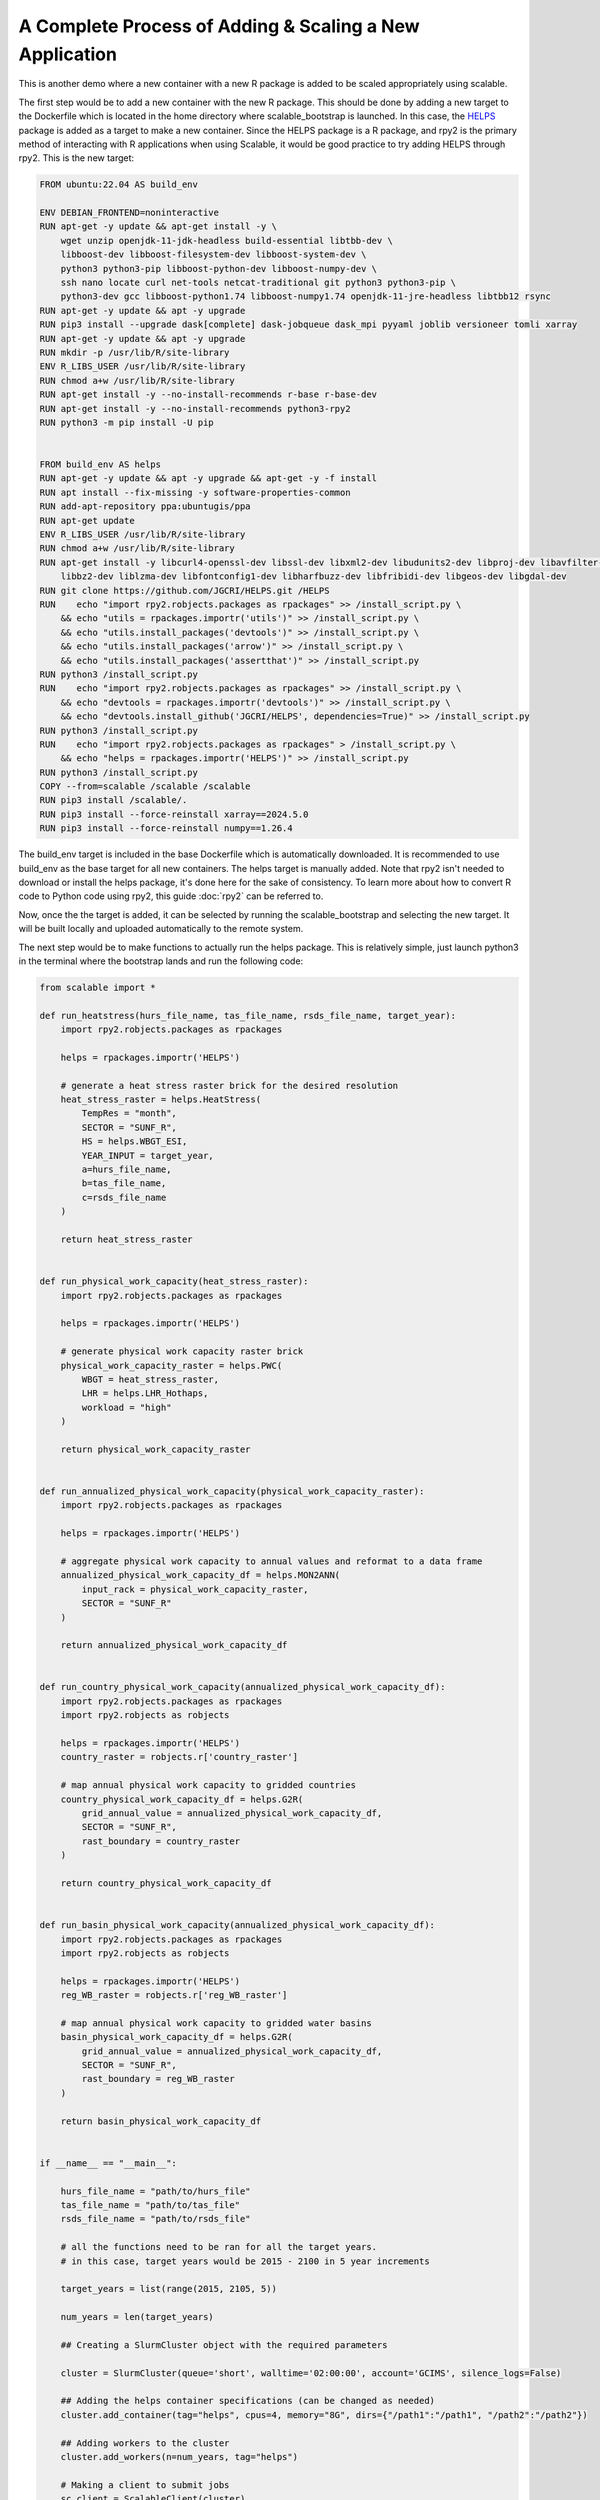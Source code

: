 A Complete Process of Adding & Scaling a New Application
=========================================================

This is another demo where a new container with a new R package is added to be 
scaled appropriately using scalable. 

The first step would be to add a new container with the new R package. This 
should be done by adding a new target to the Dockerfile which is located in the 
home directory where scalable_bootstrap is launched. In this case, the 
`HELPS <https://github.com/JGCRI/HELPS>`_ package is added as a target to 
make a new container. Since the HELPS package is a R package, and rpy2 is the 
primary method of interacting with R applications when using Scalable, it would 
be good practice to try adding HELPS through rpy2. This is the new target:

.. code-block:: dockerfile

    FROM ubuntu:22.04 AS build_env

    ENV DEBIAN_FRONTEND=noninteractive
    RUN apt-get -y update && apt-get install -y \ 
        wget unzip openjdk-11-jdk-headless build-essential libtbb-dev \
        libboost-dev libboost-filesystem-dev libboost-system-dev \
        python3 python3-pip libboost-python-dev libboost-numpy-dev \
        ssh nano locate curl net-tools netcat-traditional git python3 python3-pip \
        python3-dev gcc libboost-python1.74 libboost-numpy1.74 openjdk-11-jre-headless libtbb12 rsync
    RUN apt-get -y update && apt -y upgrade
    RUN pip3 install --upgrade dask[complete] dask-jobqueue dask_mpi pyyaml joblib versioneer tomli xarray
    RUN apt-get -y update && apt -y upgrade
    RUN mkdir -p /usr/lib/R/site-library
    ENV R_LIBS_USER /usr/lib/R/site-library
    RUN chmod a+w /usr/lib/R/site-library
    RUN apt-get install -y --no-install-recommends r-base r-base-dev
    RUN apt-get install -y --no-install-recommends python3-rpy2
    RUN python3 -m pip install -U pip

    
    FROM build_env AS helps
    RUN apt-get -y update && apt -y upgrade && apt-get -y -f install
    RUN apt install --fix-missing -y software-properties-common
    RUN add-apt-repository ppa:ubuntugis/ppa
    RUN apt-get update
    ENV R_LIBS_USER /usr/lib/R/site-library
    RUN chmod a+w /usr/lib/R/site-library
    RUN apt-get install -y libcurl4-openssl-dev libssl-dev libxml2-dev libudunits2-dev libproj-dev libavfilter-dev \
        libbz2-dev liblzma-dev libfontconfig1-dev libharfbuzz-dev libfribidi-dev libgeos-dev libgdal-dev
    RUN git clone https://github.com/JGCRI/HELPS.git /HELPS
    RUN    echo "import rpy2.robjects.packages as rpackages" >> /install_script.py \
        && echo "utils = rpackages.importr('utils')" >> /install_script.py \
        && echo "utils.install_packages('devtools')" >> /install_script.py \
        && echo "utils.install_packages('arrow')" >> /install_script.py \
        && echo "utils.install_packages('assertthat')" >> /install_script.py 
    RUN python3 /install_script.py
    RUN    echo "import rpy2.robjects.packages as rpackages" >> /install_script.py \
        && echo "devtools = rpackages.importr('devtools')" >> /install_script.py \
        && echo "devtools.install_github('JGCRI/HELPS', dependencies=True)" >> /install_script.py 
    RUN python3 /install_script.py
    RUN    echo "import rpy2.robjects.packages as rpackages" > /install_script.py \
        && echo "helps = rpackages.importr('HELPS')" >> /install_script.py 
    RUN python3 /install_script.py
    COPY --from=scalable /scalable /scalable
    RUN pip3 install /scalable/.
    RUN pip3 install --force-reinstall xarray==2024.5.0
    RUN pip3 install --force-reinstall numpy==1.26.4    

The build_env target is included in the base Dockerfile which is automatically 
downloaded. It is recommended to use build_env as the base target for all new 
containers. The helps target is manually added. Note that rpy2 isn't needed to 
download or install the helps package, it's done here for the sake of 
consistency. To learn more about how to convert R code to Python code using 
rpy2, this guide :doc:`rpy2` can be referred to.

Now, once the the target is added, it can be selected by running the 
scalable_bootstrap and selecting the new target. It will be built locally and 
uploaded automatically to the remote system. 

The next step would be to make functions to actually run the helps package. 
This is relatively simple, just launch python3 in the terminal where the 
bootstrap lands and run the following code:

.. code-block:: python

    from scalable import *

    def run_heatstress(hurs_file_name, tas_file_name, rsds_file_name, target_year):
        import rpy2.robjects.packages as rpackages

        helps = rpackages.importr('HELPS')

        # generate a heat stress raster brick for the desired resolution
        heat_stress_raster = helps.HeatStress(
            TempRes = "month", 
            SECTOR = "SUNF_R", 
            HS = helps.WBGT_ESI, 
            YEAR_INPUT = target_year, 
            a=hurs_file_name, 
            b=tas_file_name, 
            c=rsds_file_name
        )

        return heat_stress_raster


    def run_physical_work_capacity(heat_stress_raster):
        import rpy2.robjects.packages as rpackages

        helps = rpackages.importr('HELPS')

        # generate physical work capacity raster brick
        physical_work_capacity_raster = helps.PWC(
            WBGT = heat_stress_raster,  
            LHR = helps.LHR_Hothaps, 
            workload = "high"
        )

        return physical_work_capacity_raster


    def run_annualized_physical_work_capacity(physical_work_capacity_raster):
        import rpy2.robjects.packages as rpackages

        helps = rpackages.importr('HELPS')

        # aggregate physical work capacity to annual values and reformat to a data frame
        annualized_physical_work_capacity_df = helps.MON2ANN(
            input_rack = physical_work_capacity_raster, 
            SECTOR = "SUNF_R"
        )

        return annualized_physical_work_capacity_df


    def run_country_physical_work_capacity(annualized_physical_work_capacity_df):
        import rpy2.robjects.packages as rpackages
        import rpy2.robjects as robjects

        helps = rpackages.importr('HELPS')
        country_raster = robjects.r['country_raster']

        # map annual physical work capacity to gridded countries
        country_physical_work_capacity_df = helps.G2R(
            grid_annual_value = annualized_physical_work_capacity_df, 
            SECTOR = "SUNF_R", 
            rast_boundary = country_raster
        )

        return country_physical_work_capacity_df


    def run_basin_physical_work_capacity(annualized_physical_work_capacity_df):
        import rpy2.robjects.packages as rpackages
        import rpy2.robjects as robjects

        helps = rpackages.importr('HELPS')
        reg_WB_raster = robjects.r['reg_WB_raster']
        
        # map annual physical work capacity to gridded water basins
        basin_physical_work_capacity_df = helps.G2R(
            grid_annual_value = annualized_physical_work_capacity_df, 
            SECTOR = "SUNF_R", 
            rast_boundary = reg_WB_raster
        )

        return basin_physical_work_capacity_df


    if __name__ == "__main__":

        hurs_file_name = "path/to/hurs_file"
        tas_file_name = "path/to/tas_file"
        rsds_file_name = "path/to/rsds_file"

        # all the functions need to be ran for all the target years.
        # in this case, target years would be 2015 - 2100 in 5 year increments

        target_years = list(range(2015, 2105, 5))

        num_years = len(target_years)

        ## Creating a SlurmCluster object with the required parameters

        cluster = SlurmCluster(queue='short', walltime='02:00:00', account='GCIMS', silence_logs=False)

        ## Adding the helps container specifications (can be changed as needed)        
        cluster.add_container(tag="helps", cpus=4, memory="8G", dirs={"/path1":"/path1", "/path2":"/path2"})

        ## Adding workers to the cluster
        cluster.add_workers(n=num_years, tag="helps")

        # Making a client to submit jobs
        sc_client = ScalableClient(cluster)


        # run helps

        # note that the map function is used here as multiple instances of the 
        # same function is being ran with different inputs. This is essentially
        # parallelization. To make it possible, pass in multiple lists of 
        # arguments to the map function. If the target function has 2 arguments 
        # then 2 lists of the same size should be passed. The size of the list 
        # will be the same as the number of instances of the target function 
        # that will be ran.

        # n = 1 is used as the value for n because n specifies the number of 
        # workers needed for a single instance of the target function.
        heatstress_futures = sc_client.map(run_heatstress, [hurs_file_name]*num_years, [tas_file_name]*num_years, 
                                           [rsds_file_name]*num_years, target_years, n=1, tag="helps")

        pwc_futures = sc_client.map(run_physical_work_capacity, heatstress_futures, n=1, tag="helps")

        annualized_pwc_futures = sc_client.map(run_annualized_physical_work_capacity, pwc_futures, n=1, tag="helps")

        country_pwc_futures = sc_client.map(run_country_physical_work_capacity, annualized_pwc_futures, n=1, tag="helps")

        basin_pwc_futures = sc_client.map(run_basin_physical_work_capacity, annualized_pwc_futures, n=1, tag="helps")

        # now the results can be gathered and then printed or written to a file

        heatstress_results = sc_client.gather(heatstress_futures)
        pwc_results = sc_client.gather(pwc_futures)
        annualized_pwc_results = sc_client.gather(annualized_pwc_futures)
        country_pwc_results = sc_client.gather(country_pwc_futures)
        basin_pwc_results = sc_client.gather(basin_pwc_futures)


This code will run the HELPS package on the remote HPC system. The entire guide 
highlights the process of adding a new container with a new R package and 
scaling it using Scalable. Please feel free to reach out for any more help 
regarding the same or open an issue on the Scalable GitHub repository. 


